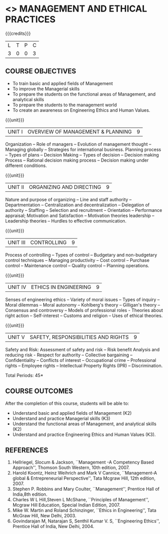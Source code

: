 * <<<704>>> MANAGEMENT AND ETHICAL PRACTICES
:properties:
:author: Dr. J. Suresh and Dr. R. Kanchana
:end:

#+startup: showall

{{{credits}}}
| L | T | P | C |
| 3 | 0 | 0 | 3 |

** COURSE OBJECTIVES
- To train basic and applied fields of Management
- To improve the Managerial skills 
- To prepare the students on the functional areas of Management, and analytical skills
- To prepare the students to the management world
- To  create an awareness on Engineering Ethics and Human Values.


{{{unit}}}
|UNIT I | OVERVIEW OF MANAGEMENT & PLANNING | 9 |
Organization -- Role of managers -- Evolution of management thought --
Managing globally -- Strategies for international business. Planning
process -- Types of plans -- Decision Making -- Types of decision --
Decision making Process -- Rational decision making process -- Decision
making under different conditions.

{{{unit}}}
|UNIT II | ORGANIZING AND DIRECTING | 9 |
Nature and purpose of organizing -- Line and staff authority --
Departmentation -- Centralization and decentralization -- Delegation
of authority -- Staffing -- Selection and recruitment -- Orientation
-- Performance appraisal; Motivation and Satisfaction -- Motivation
theories leadership -- Leadership theories -- Hurdles to effective
communication.

{{{unit}}}
|UNIT III | CONTROLLING | 9 |
Process of controlling -- Types of control -- Budgetary and
non-budgetary control techniques -- Managing productivity -- Cost
control -- Purchase control -- Maintenance control -- Quality control
-- Planning operations.

{{{unit}}}
|UNIT IV | ETHICS IN ENGINEERING | 9 |
Senses of engineering ethics -- Variety of moral issues -- Types of
inquiry -- Moral dilemmas -- Moral autonomy -- Kohlberg's theory --
Gilligan's theory -- Consensus and controversy -- Models of
professional roles - Theories about right action -- Self-interest --
Customs and religion -- Uses of ethical theories.

{{{unit}}}
|UNIT V | SAFETY, RESPONSIBILITIES AND RIGHTS | 9 |
Safety and Risk:  Assessment of safety and risk -- Risk benefit
Analysis and reducing risk - Respect for authority -- Collective
bargaining -- Confidentiality -- Conflicts of interest -- Occupational
crime -- Professional rights -- Employee rights -- Intellectual Property
Rights (IPR) -- Discrimination.

\hfill *Total Periods: 45*

** COURSE OUTCOMES
After the completion of this course, students will be able to: 
- Understand basic and applied fields of Management (K2)
- Understand and practice Managerial skills (K3)
- Understand the functional areas of Management, and analytical skills (K2)
- Understand and practice Engineering Ethics and Human Values (K3).
      
** REFERENCES
1. Hellriegel, Slocum & Jackson, ``Management -A Competency Based
   Approach'', Thomson South Western, 10th edition, 2007.
2. Harold Koontz, Heinz Weihrich and Mark V Cannice, ``Management-A
   global & Entrepreneurial Perspective'', Tata Mcgraw Hill, 12th
   edition, 2007.
3. Stephen P. Robbins and Mary Coulter, ``Management'', Prentice Hall
   of India,8th edition.
4. Charles W L Hill,Steven L McShane, ``Principles of Management'',
   Mcgraw Hill Education, Special Indian Edition, 2007.
5. Mike W. Martin and Roland Schinzinger, ``Ethics in Engineering'',
   Tata McGraw Hill, New Delhi, 2003.
6. Govindarajan M, Natarajan S, Senthil Kumar V. S, ``Engineering
   Ethics'', Prentice Hall of India, New Delhi, 2004.
